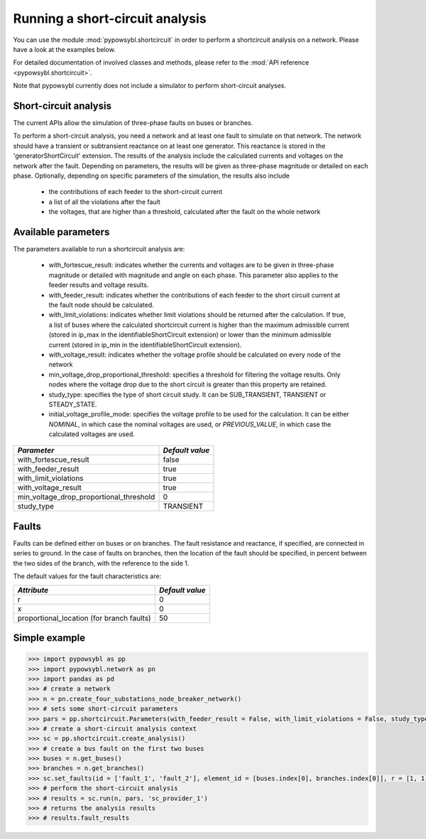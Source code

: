 Running a short-circuit analysis
================================

You can use the module :mod:`pypowsybl.shortcircuit` in order to perform a shortcircuit analysis on a network.
Please have a look at the examples below.

For detailed documentation of involved classes and methods, please refer to the :mod:`API reference <pypowsybl.shortcircuit>`.

Note that pypowsybl currently does not include a simulator to perform short-circuit analyses.

Short-circuit analysis
----------------------

The current APIs allow the simulation of three-phase faults on buses or branches.

To perform a short-circuit analysis, you need a network and at least one fault to simulate on that network. The network should have a transient or
subtransient reactance on at least one generator. This reactance is stored in the 'generatorShortCircuit' extension.
The results of the analysis include the calculated currents and voltages on the network after the fault. Depending on parameters,
the results will be given as three-phase magnitude or detailed on each phase.
Optionally, depending on specific parameters of the simulation, the results also include

     - the contributions of each feeder to the short-circuit current
     - a list of all the violations after the fault
     - the voltages, that are higher than a threshold, calculated after the fault on the whole network


Available parameters
--------------------

The parameters available to run a shortcircuit analysis are:

    - with_fortescue_result: indicates whether the currents and voltages are to be given in three-phase magnitude or
      detailed with magnitude and angle on each phase. This parameter also applies to the feeder results and voltage results.
    - with_feeder_result: indicates whether the contributions of each feeder to the short circuit current at the fault
      node should be calculated.
    - with_limit_violations: indicates whether limit violations should be returned after the calculation. If true, a
      list of buses where the calculated shortcircuit current is higher than the maximum admissible current (stored in
      ip_max in the identifiableShortCircuit extension) or lower than the minimum admissible current (stored in ip_min
      in the identifiableShortCircuit extension).
    - with_voltage_result: indicates whether the voltage profile should be calculated on every node of the network
    - min_voltage_drop_proportional_threshold: specifies a threshold for filtering the voltage results.
      Only nodes where the voltage drop due to the short circuit is greater than this property are retained.
    - study_type: specifies the type of short circuit study. It can be SUB_TRANSIENT, TRANSIENT or STEADY_STATE.
    - initial_voltage_profile_mode: specifies the voltage profile to be used for the calculation. It can be either
      `NOMINAL`, in which case the nominal voltages are used, or `PREVIOUS_VALUE`, in which case the calculated voltages
      are used.


+----------------------------------------+---------------+
|*Parameter*                             |*Default value*|
+========================================+===============+
|with_fortescue_result                   | false         |
+----------------------------------------+---------------+
|with_feeder_result                      | true          |
+----------------------------------------+---------------+
|with_limit_violations                   | true          |
+----------------------------------------+---------------+
|with_voltage_result                     | true          |
+----------------------------------------+---------------+
|min_voltage_drop_proportional_threshold | 0             |
+----------------------------------------+---------------+
|study_type                              | TRANSIENT     |
+----------------------------------------+---------------+

Faults
------
Faults can be defined either on buses or on branches. The fault resistance and reactance, if specified, are connected
in series to ground. In the case of faults on branches, then the location of the fault should be specified, in percent
between the two sides of the branch, with the reference to the side 1.

The default values for the fault characteristics are:

+------------------------------------------+---------------+
|*Attribute*                               |*Default value*|
+==========================================+===============+
|r                                         | 0             |
+------------------------------------------+---------------+
|x                                         | 0             |
+------------------------------------------+---------------+
|proportional_location (for branch faults) | 50            |
+------------------------------------------+---------------+

Simple example
--------------

.. code-block::

    >>> import pypowsybl as pp
    >>> import pypowsybl.network as pn
    >>> import pandas as pd
    >>> # create a network
    >>> n = pn.create_four_substations_node_breaker_network()
    >>> # sets some short-circuit parameters
    >>> pars = pp.shortcircuit.Parameters(with_feeder_result = False, with_limit_violations = False, study_type = pp.shortcircuit.ShortCircuitStudyType.TRANSIENT)
    >>> # create a short-circuit analysis context
    >>> sc = pp.shortcircuit.create_analysis()
    >>> # create a bus fault on the first two buses
    >>> buses = n.get_buses()
    >>> branches = n.get_branches()
    >>> sc.set_faults(id = ['fault_1', 'fault_2'], element_id = [buses.index[0], branches.index[0]], r = [1, 1], x = [2, 2], )
    >>> # perform the short-circuit analysis        
    >>> # results = sc.run(n, pars, 'sc_provider_1')
    >>> # returns the analysis results
    >>> # results.fault_results


